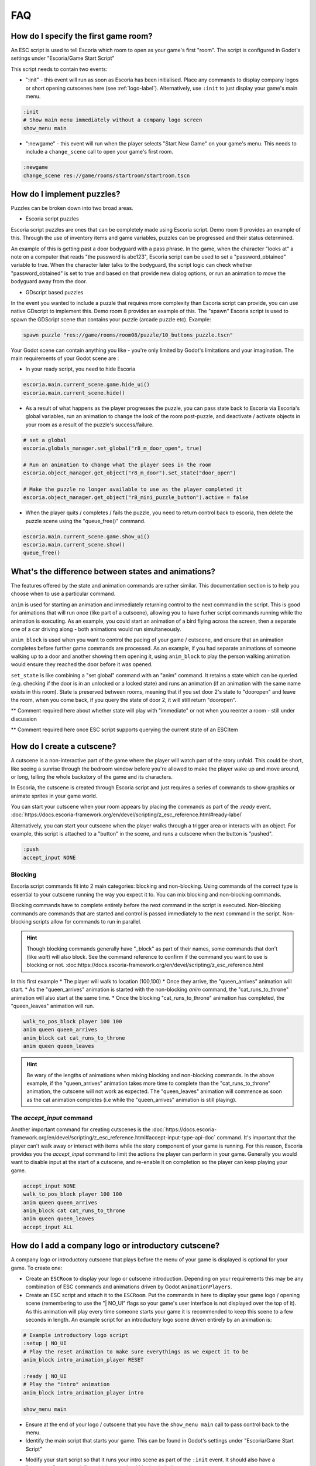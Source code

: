 .. _faq:

FAQ
===

How do I specify the first game room?
-------------------------------------

An ESC script is used to tell Escoria which room to open as your game's
first "room". The script is configured in Godot's settings under "Escoria/Game
Start Script"

.. image:: img/logo_game_start_script.png
   :alt: Start script configuration location

This script needs to contain two events:

* ":init" - this event will run as soon as Escoria has been
  initialised.   Place any commands to display company logos or short opening
  cutscenes here (see :ref:`logo-label`).
  Alternatively, use ``:init`` to just display your game's main menu.

.. code-block::

   :init
   # Show main menu immediately without a company logo screen
   show_menu main

* ":newgame" - this event will run when the player selects "Start New Game"
  on your game's menu. This needs to include a ``change_scene`` call to
  open your game's first room.

.. code-block::

   :newgame
   change_scene res://game/rooms/startroom/startroom.tscn

How do I implement puzzles?
---------------------------

Puzzles can be broken down into two broad areas.

- Escoria script puzzles

Escoria script puzzles are ones that can be completely made using Escoria
script. Demo room 9 provides an example of this. Through the use of inventory
items and game variables, puzzles can be progressed and their status
determined.

An example of this is getting past a door bodyguard with a pass phrase.
In the game, when the character "looks at" a note on a computer that reads
"the password is abc123", Escoria script can be used to set a
"password_obtained" variable to true. When the character later talks to the
bodyguard, the script logic can check whether "password_obtained" is set to
true and based on that provide new dialog options, or run an animation to
move the bodyguard away from the door.

- GDscript based puzzles

In the event you wanted to include a puzzle that requires more complexity than
Escoria script can provide, you can use native GDscript to implement this.
Demo room 8 provides an example of this. The "spawn" Escoria script is used to
spawn the GDScript scene that contains your puzzle (arcade puzzle etc).
Example:

.. code-block:: gdscript

    spawn puzzle "res://game/rooms/room08/puzzle/10_buttons_puzzle.tscn"


Your Godot scene can contain anything you like - you're
only limited by Godot's limitations and your imagination. The main requirements
of your Godot scene are :

- In your ready script, you need to hide Escoria

.. code-block:: gdscript

    escoria.main.current_scene.game.hide_ui()
    escoria.main.current_scene.hide()


- As a result of what happens as the player progresses the puzzle, you can pass
  state back to Escoria via Escoria's global variables, run an
  animation to change the look of the room post-puzzle, and deactivate /
  activate objects in your room as a result of the puzzle's success/failure.

.. code-block:: gdscript

    # set a global
    escoria.globals_manager.set_global("r8_m_door_open", true)

    # Run an animation to change what the player sees in the room
    escoria.object_manager.get_object("r8_m_door").set_state("door_open")

    # Make the puzzle no longer available to use as the player completed it
    escoria.object_manager.get_object("r8_mini_puzzle_button").active = false

- When the player quits / completes / fails the puzzle, you need to return
  control back to escoria, then delete the puzzle scene using the
  "queue_free()" command.

.. code-block:: gdscript

    escoria.main.current_scene.game.show_ui()
    escoria.main.current_scene.show()
    queue_free()


What's the difference between states and animations?
----------------------------------------------------

The features offered by the state and animation commands are rather similar.
This documentation section is to help you choose when to use a particular
command.

``anim`` is used for starting an animation and immediately returning control
to the next command in the script. This is good for animations that will run
once (like part of a cutscene), allowing you to have furher script commands
running while the animation is executing. As an example, you could start an
animation of a bird flying across the screen, then a separate one of a car
driving along - both animations would run simultaneously.

``anim_block`` is used when you want to control the pacing of your game /
cutscene, and ensure that an animation completes before further game commands
are processed. As an example, if you had separate animations of someone walking
up to a door and another showing them opening it, using ``anim_block`` to play
the person walking animation would ensure they reached the door before
it was opened.

``set_state`` is like combining a "set global" command with an "anim" command.
It retains a state which can be queried (e.g. checking if the door is in an
unlocked or a locked state) and runs an animation (if an animation with the
same name exists in this room). State is preserved between rooms, meaning that
if you set door 2's state to "dooropen" and leave the room, when you come back,
if you query the state of door 2, it will still return "dooropen".



** Comment required here about whether state will play with "immediate" or not
when you reenter a room - still under discussion

** Comment required here once ESC script supports querying the current state
of an ESCItem

How do I create a cutscene?
---------------------------

A cutscene is a non-interactive part of the game where the player will watch
part of the story unfold. This could be short, like seeing a sunrise through
the bedroom window before you're allowed to make the player wake up and move
around, or long, telling the whole backstory of the game and its characters.

In Escoria, the cutscene is created through Escoria script and just requires
a series of commands to show graphics or animate sprites in your
game world.

You can start your cutscene when your room appears by placing the commands
as part of the `:ready` event.
:doc:`https://docs.escoria-framework.org/en/devel/scripting/z_esc_reference.html#ready-label`

Alternatively, you can start your cutscene when the player walks through a
trigger area or interacts with an object. For example, this script is attached
to a "button" in the scene, and runs a cutscene when the button is "pushed".

.. code-block::

  :push
  accept_input NONE

Blocking
~~~~~~~~

Escoria script commands fit into 2 main categories: blocking and non-blocking.
Using commands of the correct type is essential to your cutscene running the
way you expect it to. You can mix blocking and non-blocking commands.

Blocking commands have to complete entirely before the next command in the
script is executed. Non-blocking commands are commands that are started
and control is passed immediately to the next command in the script.
Non-blocking scripts allow for commands to run in parallel.

.. hint::

  Though blocking commands generally have "_block" as part of their names,
  some commands that don't (like `wait`) will also block. See the command
  reference to confirm if the command you want to use is blocking or not.
  :doc:https://docs.escoria-framework.org/en/devel/scripting/z_esc_reference.html


In this first example
* The player will walk to location (100,100)
* Once they arrive, the "queen_arrives" animation will start.
* As the "queen_arrives" animation is started with the non-blocking `anim`
command, the "cat_runs_to_throne" animation will also start at the same
time.
* Once the blocking "cat_runs_to_throne" animation has completed, the
"queen_leaves" animation will run.

.. code-block::

  walk_to_pos_block player 100 100
  anim queen queen_arrives
  anim_block cat cat_runs_to_throne
  anim queen queen_leaves

.. image:: img/cutscene_timeline.png
   :alt: Working cutscene timeline


.. hint::

  Be wary of the lengths of animations when mixing blocking and non-blocking
  commands. In the above example, if the "queen_arrives" animation
  takes more time to complete than the "cat_runs_to_throne" animation, the
  cutscene will not work as expected. The "queen_leaves" animation will
  commence as soon as the cat animation completes
  (i.e while the "queen_arrives" animation is still playing).

.. image:: img/cutscene_timeline_2.png
   :alt: Broken cutscene timeline


The `accept_input` command
~~~~~~~~~~~~~~~~~~~~~~~~~~

Another important command for creating cutscenes is the
:doc:`https://docs.escoria-framework.org/en/devel/scripting/z_esc_reference.html#accept-input-type-api-doc`
command. It's important that the player can't walk away or
interact with items while the story component of your game is running. For this
reason, Escoria provides you the `accept_input` command to limit the actions
the player can perform in your game. Generally you would want to disable
input at the start of a cutscene, and re-enable it on completion so the player
can keep playing your game.

.. code-block::

  accept_input NONE
  walk_to_pos_block player 100 100
  anim queen queen_arrives
  anim_block cat cat_runs_to_throne
  anim queen queen_leaves
  accept_input ALL

.. _logo-label:

How do I add a company logo or introductory cutscene?
-----------------------------------------------------

A company logo or introductory cutscene that plays before the menu of your
game is displayed is optional for your game. To create one:

* Create an ``ESCRoom`` to display your logo or cutscene introduction.
  Depending on your requirements this may be any combination of ESC
  commands and animations driven by Godot ``AnimationPlayers``.

* Create an ESC script and attach it
  to the ``ESCRoom``. Put the commands in here to display your
  game logo / opening scene (remembering to use the "| NO_UI" flags so your
  game's user interface is not displayed over the top of it).
  As this animation will play every time someone starts your
  game it is recommended to keep this scene to a few seconds in length. An
  example script for an introductory logo scene driven entirely by an
  animation is:

.. code-block::

   # Example introductory logo script
   :setup | NO_UI
   # Play the reset animation to make sure everythings as we expect it to be
   anim_block intro_animation_player RESET

   :ready | NO_UI
   # Play the "intro" animation
   anim_block intro_animation_player intro

   show_menu main

* Ensure at the end of your logo / cutscene that you have the
  ``show_menu main`` call to pass control back to the menu.

* Identify the main script that starts your game. This can be found in Godot's
  settings under "Escoria/Game Start Script"

.. image:: img/logo_game_start_script.png
   :alt: Start script configuration location

* Modify your start script so that it runs your intro scene as part of the
  ``:init`` event. It should also have a ":newgame" event to define which
  room should be loaded when a player starts a new game.

.. code-block::

   :init
   # Play Escoria logo cutscene
   change_scene res://game/rooms/logo/logo.tscn

   # Showing main menu
   show_menu main

   :newgame
   change_scene res://game/rooms/startroom/startroom.tscn


How do I change the characters costume?
---------------------------------------

There are two ways to change the look of a character. The first is to create
an entirely new character (i.e. a new Godot Scene with an `ESCPlayer` node,
animated sprite, collision area, etc). The second option is to change just the
animations (i.e. the sprites used) for the character.

Changing the entire player scene
~~~~~~~~~~~~~~~~~~~~~~~~~~~~~~~~

This option might be appropriate if you need to change something fundamental
about a character for a particular scene (e.g. if for a specific level you only
want the character to be able to walk in 2 directions where they normally have
8 directions defined). If you choose this option, create the character scene,
then in your game room (`ESCRoom`) set the `Player Scene` parameter to point at
the new character scene.

Changing the character animations
~~~~~~~~~~~~~~~~~~~~~~~~~~~~~~~~~

Changing the sprite set of a character so they look different (adding a hat,
glasses, or changing their clothes, for example) is an easy task. The process
involves creating new animations, then telling Escoria to change the character
to use the animations as its default at the appropriate time.

Create new animations
^^^^^^^^^^^^^^^^^^^^^

You should already have idle, talk, and walk animations defined for your
character. Open your character's animated sprite.

.. image:: img/character_animated_sprite_node.png
   :alt: Animated sprite node

Looking at the Animations window you should see the SpriteFrames defined.

.. image:: img/character_animations_original.png
   :alt: Defined animations

Create new animations matching your new spriteset and call them something
appropriate. In this example, the demonstration character has had some
jester clothes put on.

.. image:: img/character_animations_additional.png
   :alt: Updated animations

Go back to your character (`ESCPlayer`) node and, using the dropdown arrow on
the Animations parameter, select the menu option to create a new
**ESCAnimationResource**.

.. image:: img/character_animations_tres.png
   :alt: Updated animations

As when you created your player originally, set up the correct number of
directions for the character with the associated direction angles, as well as
the direction, idles and speak animations pointing at your newly created
animations.

.. image:: img/character_animations_tres2.png
   :alt: Updated animations

Use the dropdown again, choosing the **save** option. Give the file
an appropriate name and location in the file dialog window that appears.

Assign the new animations to the character
^^^^^^^^^^^^^^^^^^^^^^^^^^^^^^^^^^^^^^^^^^

Now that you have the animations defined, you need to tell Escoria when you
want to use them. If the player buys a Jester outfit, for example, you may
script the "use" option for the Jester outfit inventory item to change the
animation set. The command used is "set_animations", and you pass it the
path to your **ESCAnimationResource** file.


inventory_jester_outfit.esc::
  :use

  set_animations player res://game/characters/mark/mark_animations_jester.tres


How do I add audio speech to my game?
-------------------------------------

See :doc:`https://docs.escoria-framework.org/en/devel/getting_started/dialogs.html#recorded-speech`


How do I translate my game into other languages?
------------------------------------------------

See :doc:`https://docs.escoria-framework.org/en/devel/getting_started/dialogs.html#translations`


How do I add a score to my game ?
---------------------------------

* In your initial game room's setup script, create a score global variable
  and set it to 0.
* When you pick up an `ESCItem` or interact with an NPC in some way that would
  score points, add or subtract from the score variable by using the
  `inc_global` and `dec_global` commands.
* How you display the score will be dependent on the user interface
* As the score is a global variable, it will save and load without any extra
  work as part of Escoria's save/load process.

Can you show me a basic room script?
------------------------------------

A suggested template for a room script looks like this (using a library
as an example)

.. code-block::

   :setup
   # Check if the player has ever been in this room
   # If not, do first-time setup
   > [!room_library_visited]
      # Here you'd have some steps to play a cutscene
      # e.g the librarian entering the room and sitting at the desk
      <...>
      # Set any room specific state. e.g. set a "conversation with librarian
      # not started" variable so she'll introduce herself when you talk to her

      # Make sure the room setup steps don't rerun if the player leaves the
      # room and comes back in
      set_global room_library_visited true

   # Position the player depending which room they've entered this one from
   teleport player door1 [eq ESC_LAST_SCENE room_street_outside_library]
   teleport player door2 [eq ESC_LAST_SCENE room_library_upstairs]


Why isn't my mouse working properly with my ESCItems?
-----------------------------------------------------

If you use a control node like ``TextureRect`` or ``ColorRect``,
they will cause problems with mouse interactions. You will need to
modify the properties of the ``TextureRect`` / ``ColorRect`` and set its
"Mouse Filter" setting to "Ignore".

How can I call my own GDScript function from Escoria?
-----------------------------------------------------

Escoria script makes this possible by providing the `custom` command. The function
must be associated with the child node of an `ESCItem` in your scene.

(See :doc:`https://docs.escoria-framework.org/en/devel/scripting/z_esc_reference.html#custom-object-node-func-name-params-api-doc`)

To make use of this handy command, follow these steps:

* Create a new node of the appropriate type as a child of an `ESCItem` in your
  scene. For example, if you have a door in your scene and you want to make a
  function that does something special when the door opens, you could create a
  child node of type `Node2D` underneath the `ESCItem` that represents that
  door.

.. hint::

   Remember the global ID of this `ESCItem`. You'll need it when you use the
   `custom` command.

* Create your GDScript function in a .gd file and attach it to the child node
  as described above. This function can be called anything you want, but it
  must take exactly one argument. Escoria will pass in to the function any and
  all arguments pass in via the `custom` command as an array. If your function
  doesn't require any arguments, Escoria will pass in an empty array.

.. hint::

   Remember the name of the node that makes use of your script. You'll need it
   when you use the `custom` command.

.. hint::

  It is up to you to unpack the arguments passed in via the `custom` command as
  well as to perform any validation on these arguments you deem necessary.

* In the appropriate event in an ESC script file, call the function you made
  above by using the `custom` command, e.g.

.. code-block::

   :setup
   # Call the function you defined with some arguments
   custom esc_item_global_id child_node_name function_name arg1 arg2 arg3

.. hint::

   You can pass in as many arguments you want to your function. If no arguments
   are required, you don't need to specify anything else after the function's
   name.

.. hint::

   Remember that any arguments you pass to your function must be literals.
   Variables like ESC flags, globals and the like cannot be used currently.

Now, when the above `:setup` event is run, it will call `function_name` with
the specified arguments

That's all there is to it!
